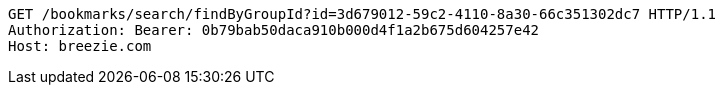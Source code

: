 [source,http,options="nowrap"]
----
GET /bookmarks/search/findByGroupId?id=3d679012-59c2-4110-8a30-66c351302dc7 HTTP/1.1
Authorization: Bearer: 0b79bab50daca910b000d4f1a2b675d604257e42
Host: breezie.com

----